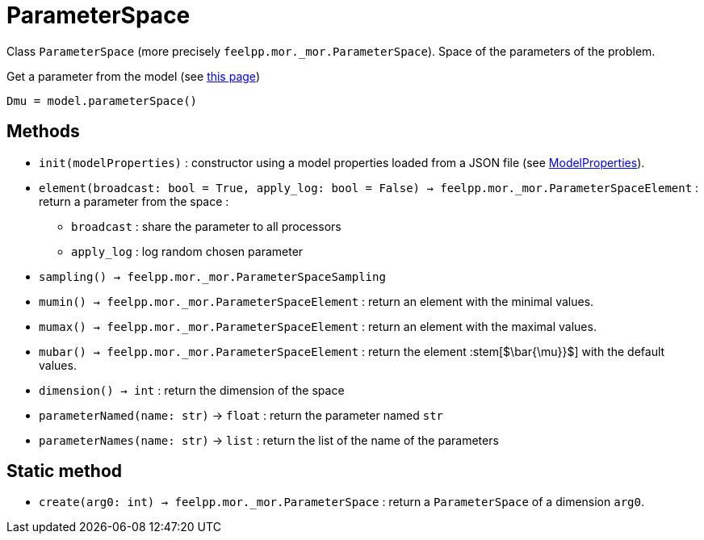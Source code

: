 = ParameterSpace

Class `ParameterSpace` (more precisely `feelpp.mor._mor.ParameterSpace`). Space of the parameters of the problem.

.Get a parameter from the model (see xref:pyfeelppmor/reducedbasis.adoc[this page])
[source,python]
----
Dmu = model.parameterSpace()
----


== Methods

* `init(modelProperties)` : constructor using a model properties loaded from a JSON file (see xref:../pyfeelpptoolboxes/modelproperties.adoc[ModelProperties]).


* `element(broadcast: bool = True, apply_log: bool = False) -> feelpp.mor._mor.ParameterSpaceElement` : return a parameter from the space :
    - `broadcast` : share the parameter to all processors
    - `apply_log` : log random chosen parameter

* `sampling() -> feelpp.mor._mor.ParameterSpaceSampling`

* `mumin() -> feelpp.mor._mor.ParameterSpaceElement` : return an element with the minimal values.

* `mumax() -> feelpp.mor._mor.ParameterSpaceElement` : return an element with the maximal values.

* `mubar() -> feelpp.mor._mor.ParameterSpaceElement` : return the element :stem[$\bar{\mu}}$] with the default values.

* `dimension() -> int` : return the dimension of the space

* `parameterNamed(name: str)` -> `float` : return the parameter named `str`

* `parameterNames(name: str)` -> `list` : return the list of the name of the parameters



== Static method

* `create(arg0: int) -> feelpp.mor._mor.ParameterSpace` : return a `ParameterSpace` of a dimension `arg0`.